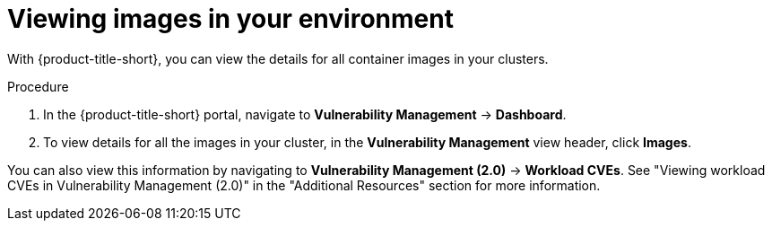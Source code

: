// Module included in the following assemblies:
//
// * operating/examine-images-for-vulnerabilities.adoc
:_module-type: PROCEDURE
[id="view-images-in-your-environment_{context}"]
= Viewing images in your environment

[role="_abstract"]
With {product-title-short}, you can view the details for all container images in your clusters.

.Procedure
. In the {product-title-short} portal, navigate to *Vulnerability Management* -> *Dashboard*.
. To view details for all the images in your cluster, in the *Vulnerability Management* view header, click *Images*.

You can also view this information by navigating to *Vulnerability Management (2.0)* -> *Workload CVEs*. See "Viewing workload CVEs in Vulnerability Management (2.0)" in the "Additional Resources" section for more information.

